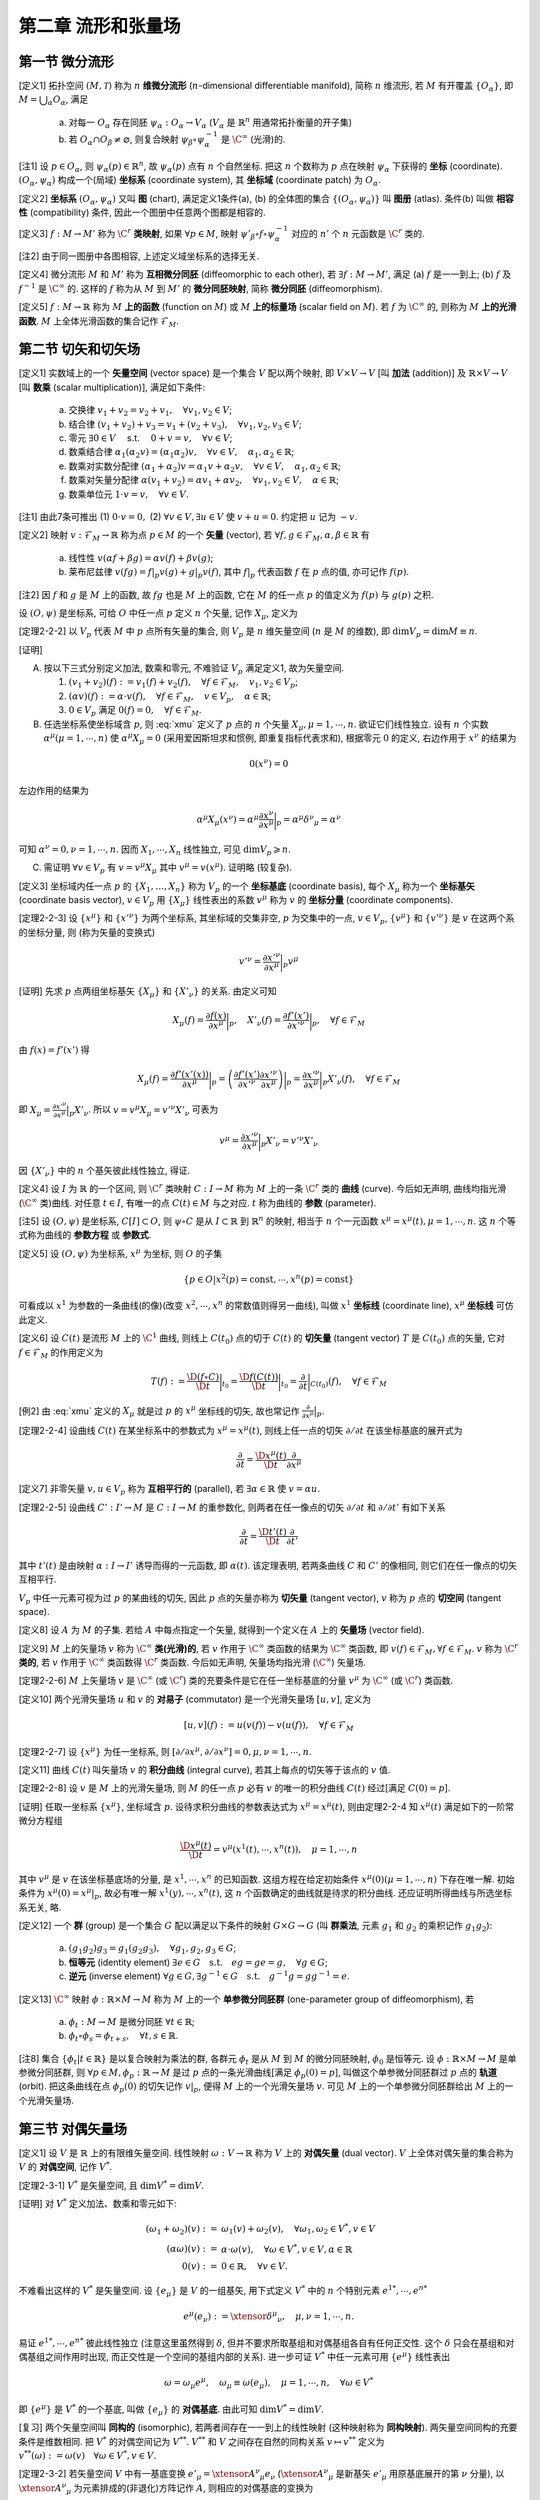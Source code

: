 
.. only:: html

    .. math::
        \renewenvironment{equation*}
        {\begin{equation}\begin{aligned}}
        {\end{aligned}\end{equation}}
        \renewcommand{\gg}{>\!\!>}
        \renewcommand{\ll}{<\!\!<}
        \newcommand{\I}{\mathrm{i}}
        \newcommand{\D}{\mathrm{d}}
        \renewcommand{\C}{\mathrm{C}}
        \newcommand{\dt}{\frac{\D}{\D t}}
        \newcommand{\E}{\mathrm{e}}
        \newcommand{\xtensor}[3]{{#1}#2 {\vphantom{#1}}#3}
        \renewcommand{\bm}{\mathbf}

第二章 流形和张量场
-------------------

第一节 微分流形
^^^^^^^^^^^^^^^

[定义1] 拓扑空间 :math:`(M, \mathscr{T})` 称为 :math:`n` **维微分流形** (:math:`n`-dimensional differentiable manifold), 简称 :math:`n` 维流形, 若 :math:`M` 有开覆盖 :math:`\{O_{\alpha}\}`, 即 :math:`M=\bigcup_{\alpha} O_{\alpha}`, 满足

    (a) 对每一 :math:`O_{\alpha}` 存在同胚 :math:`\psi_{\alpha}:O_{\alpha} \to V_{\alpha}` (:math:`V_{\alpha}` 是 :math:`\mathbb{R}^n` 用通常拓扑衡量的开子集)
    (b) 若 :math:`O_{\alpha} \cap O_{\beta} \neq \varnothing`, 则复合映射 :math:`\psi_{\beta} \circ \psi_{\alpha}^{-1}` 是 :math:`\C^{\infty}` (光滑)的. 

[注1] 设 :math:`p\in O_{\alpha}`, 则 :math:`\psi_{\alpha}(p) \in \mathbb{R}^n`, 故 :math:`\psi_{\alpha}(p)` 点有 :math:`n` 个自然坐标. 把这 :math:`n` 个数称为 :math:`p` 点在映射 :math:`\psi_{\alpha}` 下获得的 **坐标** (coordinate). :math:`(O_{\alpha}, \psi_{\alpha})` 构成一个(局域) **坐标系** (coordinate system), 其 **坐标域** (coordinate patch) 为 :math:`O_{\alpha}`.

[定义2] **坐标系** :math:`(O_{\alpha}, \psi_{\alpha})` 又叫 **图** (chart), 满足定义1条件(a), (b) 的全体图的集合 :math:`\{(O_{\alpha}, \psi_{\alpha})\}` 叫 **图册** (atlas). 条件(b) 叫做 **相容性** (compatibility) 条件, 因此一个图册中任意两个图都是相容的. 

[定义3] :math:`f : M\to M'` 称为 :math:`\C^r` **类映射**, 如果 :math:`\forall p\in M`, 映射 :math:`\psi'_{\beta}\circ f \circ \psi_{\alpha}^{-1}` 对应的 :math:`n'` 个 :math:`n` 元函数是 :math:`\C^r` 类的. 

[注2] 由于同一图册中各图相容, 上述定义域坐标系的选择无关.

[定义4] 微分流形 :math:`M` 和 :math:`M'` 称为 **互相微分同胚** (diffeomorphic to each other), 若 :math:`\exists f : M \to M'`, 满足 (a) :math:`f` 是一一到上; (b) :math:`f` 及 :math:`f^{-1}` 是 :math:`\C^{\infty}` 的. 这样的 :math:`f` 称为从 :math:`M` 到 :math:`M'` 的 **微分同胚映射**, 简称 **微分同胚** (diffeomorphism).

[定义5] :math:`f: M\to \mathbb{R}` 称为 :math:`M` **上的函数** (function on :math:`M`) 或 :math:`M` **上的标量场** (scalar field on :math:`M`). 若 :math:`f` 为 :math:`\C^{\infty}` 的, 则称为 :math:`M` **上的光滑函数**. :math:`M` 上全体光滑函数的集合记作 :math:`\mathscr{F}_M`.

第二节 切矢和切矢场
^^^^^^^^^^^^^^^^^^^

[定义1] 实数域上的一个 **矢量空间** (vector space) 是一个集合 :math:`V` 配以两个映射, 即 :math:`V\times V \to V` [叫 **加法** (addition)] 及 :math:`\mathbb{R} \times V \to V` [叫 **数乘** (scalar multiplication)], 满足如下条件:

    (a) 交换律 :math:`v_1 + v_2 = v_2 + v_1,\quad \forall v_1, v_2 \in V`;
    (b) 结合律 :math:`(v_1 + v_2) + v_3 = v_1 + (v_2 + v_3), \quad \forall v_1, v_2, v_3 \in V`;
    (c) 零元 :math:`\exists \underline{0} \in V\quad` s.t. :math:`\quad \underline{0} + v = v, \quad \forall v\in V`;
    (d) 数乘结合律 :math:`\alpha_1(\alpha_2 v) = (\alpha_1\alpha_2)v,\quad \forall v\in V, \quad \alpha_1, \alpha_2 \in \mathbb{R}`;
    (e) 数乘对实数分配律 :math:`(\alpha_1 + \alpha_2)v = \alpha_1 v + \alpha_2 v, \quad \forall v\in V, \quad \alpha_1, \alpha_2 \in \mathbb{R}`;
    (f) 数乘对矢量分配律 :math:`\alpha(v_1+v_2) = \alpha v_1 + \alpha v_2, \quad \forall v_1, v_2 \in V, \quad \alpha \in \mathbb{R}`;
    (g) 数乘单位元 :math:`1\cdot v=v,\quad \forall v\in V`.

[注1] 由此7条可推出 (1) :math:`0\cdot v = \underline{0},` (2) :math:`\forall v\in V, \exists u\in V` 使 :math:`v+u=\underline{0}`. 约定把 :math:`u` 记为 :math:`-v`.

[定义2] 映射 :math:`v: \mathscr{F}_M \to \mathbb{R}` 称为点 :math:`p \in M` 的一个 **矢量** (vector), 若 :math:`\forall f, g \in \mathscr{F}_M, \alpha, \beta \in \mathbb{R}` 有

    (a) 线性性 :math:`v(\alpha f + \beta g) = \alpha v(f) + \beta v(g)`;
    (b) 莱布尼兹律 :math:`v(fg) = f|_p v(g) + g|_p v(f)`, 其中 :math:`f|_p` 代表函数 :math:`f` 在 :math:`p` 点的值, 亦可记作 :math:`f(p)`.

[注2] 因 :math:`f` 和 :math:`g` 是 :math:`M` 上的函数, 故 :math:`fg` 也是 :math:`M` 上的函数, 它在 :math:`M` 的任一点 :math:`p` 的值定义为 :math:`f(p)` 与 :math:`g(p)` 之积. 

设 :math:`(O, \psi)` 是坐标系, 可给 :math:`O` 中任一点 :math:`p` 定义 :math:`n` 个矢量, 记作 :math:`X_{\mu}`, 定义为

.. math:: X_{\mu}(f) := \frac{\partial f(x)}{\partial x^{\mu}} \bigg\rvert_p,\quad \forall f\in \mathscr{F}_M
    :label: xmu

[定理2-2-2] 以 :math:`V_p` 代表 :math:`M` 中 :math:`p` 点所有矢量的集合, 则 :math:`V_p` 是 :math:`n` 维矢量空间 (:math:`n` 是 :math:`M` 的维数), 即 :math:`\mathrm{dim} V_p = \mathrm{dim} M \equiv n`.

[证明]

(A) 按以下三式分别定义加法, 数乘和零元, 不难验证 :math:`V_p` 满足定义1, 故为矢量空间.

    (1) :math:`(v_1 + v_2)(f) := v_1(f) + v_2(f),\quad \forall f\in \mathscr{F}_M,\quad v_1, v_2\in V_p`;
    (2) :math:`(\alpha v)(f) := \alpha\cdot v(f),\quad \forall f\in \mathscr{F}_M,\quad v\in V_p,\quad \alpha\in \mathbb{R}`;
    (3) :math:`\underline{0} \in V_p` 满足 :math:`\underline{0} (f) = 0,\quad \forall f \in \mathscr{F}_M`.

(B) 任选坐标系使坐标域含 :math:`p`, 则 :eq:`xmu` 定义了 :math:`p` 点的 :math:`n` 个矢量 :math:`X_{\mu}, \mu = 1,\cdots, n`. 欲证它们线性独立. 设有 :math:`n` 个实数 :math:`\alpha^{\mu} (\mu = 1,\cdots, n)` 使 :math:`\alpha^{\mu}X_{\mu} = \underline{0}` (采用爱因斯坦求和惯例, 即重复指标代表求和), 根据零元 :math:`\underline{0}` 的定义, 右边作用于 :math:`x^{\nu}` 的结果为

.. math:: \underline{0}(x^{\nu}) = 0

左边作用的结果为

.. math:: \alpha^{\mu} X_{\mu}(x^{\nu}) = \alpha^{\mu} \frac{\partial x^{\nu}}{\partial x^{\mu}}\bigg\rvert_p = \alpha^{\mu} {\delta^{\nu}}_{\mu} = \alpha^{\nu}

可知 :math:`\alpha^{\nu} = 0, \nu = 1,\cdots, n`. 因而 :math:`X_1,\cdots, X_n` 线性独立, 可见 :math:`\mathrm{dim} V_p \geqslant n`.

(C) 需证明 :math:`\forall v\in V_p` 有 :math:`v=v^{\mu} X_{\mu}` 其中 :math:`v^{\mu} = v(x^{\mu})`. 证明略 (较复杂).

[定义3] 坐标域内任一点 :math:`p` 的 :math:`\{X_1,\dots, X_n\}` 称为 :math:`V_p` 的一个 **坐标基底** (coordinate basis), 每个 :math:`X_{\mu}` 称为一个 **坐标基矢** (coordinate basis vector), :math:`v \in V_p` 用 :math:`\{X_\mu\}` 线性表出的系数 :math:`v^{\mu}` 称为 :math:`v` 的 **坐标分量** (coordinate components).

[定理2-2-3] 设 :math:`\{x^\mu\}` 和 :math:`\{x'^\nu\}` 为两个坐标系, 其坐标域的交集非空, :math:`p` 为交集中的一点, :math:`v\in V_p`, :math:`\{v^\mu\}` 和 :math:`\{v'^\nu\}` 是 :math:`v` 在这两个系的坐标分量, 则 (称为矢量的变换式)

.. math:: v'^\nu = \frac{\partial x'^\nu}{\partial x^\mu} \bigg\rvert_p v^\mu

[证明] 先求 :math:`p` 点两组坐标基矢 :math:`\{X_\mu \}` 和 :math:`\{ X'_\nu \}` 的关系. 由定义可知

.. math:: X_{\mu}(f) =\frac{\partial f(x)}{\partial x^\mu} \bigg\rvert_p,\quad 
    X'_{\nu}(f) =\frac{\partial f'(x')}{\partial x'^\nu} \bigg\rvert_p,\quad \forall f \in \mathscr{F}_M

由 :math:`f(x) = f'(x')` 得

.. math:: X_\mu(f) = \frac{\partial f'(x'(x))}{\partial x^\mu} \bigg\rvert_p = \left( 
    \frac{\partial f'(x')}{\partial x'^\nu} \frac{\partial x'^\nu}{\partial x^\mu}\right)\bigg\rvert_p
    = \frac{\partial x'^\nu}{\partial x^\mu}\bigg\rvert_p X'_{\nu}(f),\quad \forall f \in \mathscr{F}_M

即 :math:`X_\mu =  \frac{\partial x'^\nu}{\partial x^\mu}\big\rvert_p X'_{\nu}`. 所以 :math:`v = v^\mu X_\mu = v'^\nu X'_\nu` 可表为

.. math:: v^\mu = \frac{\partial x'^\nu}{\partial x^\mu}\bigg\rvert_p X'_{\nu} = v'^\nu X'_\nu

因 :math:`\{X'_\nu\}` 中的 :math:`n` 个基矢彼此线性独立, 得证. 

[定义4] 设 :math:`I` 为 :math:`\mathbb{R}` 的一个区间, 则 :math:`\C^r` 类映射 :math:`C:I\to M` 称为 :math:`M` 上的一条 :math:`\C^r` 类的 **曲线** (curve). 今后如无声明, 曲线均指光滑(:math:`\C^\infty` 类)曲线. 对任意 :math:`t\in I`, 有唯一的点 :math:`C(t)\in M` 与之对应. :math:`t` 称为曲线的 **参数** (parameter).

[注5] 设 :math:`(O,\psi)` 是坐标系, :math:`C[I]\subset O`, 则 :math:`\psi\circ C` 是从 :math:`I\subset \mathbb{R}` 到 :math:`\mathbb{R}^n` 的映射, 相当于 :math:`n` 个一元函数 :math:`x^\mu = x^\mu(t), \mu =1,\cdots, n`. 这 :math:`n` 个等式称为曲线的 **参数方程** 或 **参数式**.

[定义5] 设 :math:`(O,\psi)` 为坐标系, :math:`x^\mu` 为坐标, 则 :math:`O` 的子集

.. math:: \{ p\in O | x^2(p) = \mathrm{const}, \cdots, x^n(p) =  \mathrm{const} \}

可看成以 :math:`x^1` 为参数的一条曲线(的像)(改变 :math:`x^2,\cdots, x^n` 的常数值则得另一曲线), 叫做 :math:`x^1` **坐标线** (coordinate line), :math:`x^\mu` **坐标线** 可仿此定义.

[定义6] 设 :math:`C(t)` 是流形 :math:`M` 上的 :math:`\C^1` 曲线, 则线上 :math:`C(t_0)` 点的切于 :math:`C(t)` 的 **切矢量** (tangent vector) :math:`T` 是 :math:`C(t_0)` 点的矢量, 它对 :math:`f\in \mathscr{F}_M` 的作用定义为

.. math:: T(f):= \frac{\D (f\circ C)}{\D t} \bigg\rvert_{t_0} = 
    \frac{\D f(C(t))}{\D t} \bigg\rvert_{t_0}
    = \frac{\partial}{\partial t}\bigg\rvert_{C(t_0)} (f),\quad \forall f\in \mathscr{F}_M

[例2] 由 :eq:`xmu` 定义的 :math:`X_\mu` 就是过 :math:`p` 的 :math:`x^\mu` 坐标线的切矢, 故也常记作 :math:`\frac{\partial}{\partial x^{\mu}} \big\rvert_p`.

[定理2-2-4] 设曲线 :math:`C(t)` 在某坐标系中的参数式为 :math:`x^\mu = x^\mu(t)`, 则线上任一点的切矢 :math:`\partial/\partial t` 在该坐标基底的展开式为

.. math:: \frac{\partial }{\partial t} = \frac{\D x^\mu(t)}{\D t} \frac{\partial }{\partial x^\mu}

[定义7] 非零矢量 :math:`v, u \in V_p` 称为 **互相平行的** (parallel), 若 :math:`\exists \alpha\in \mathbb{R}` 使 :math:`v=\alpha u`.

[定理2-2-5] 设曲线 :math:`C':I'\to M` 是 :math:`C:I\to M` 的重参数化, 则两者在任一像点的切矢 :math:`\partial/\partial t` 和 :math:`\partial / \partial t'` 有如下关系

.. math:: \frac{\partial}{\partial t} = \frac{\D t'(t)}{\D t}\frac{\partial }{\partial t'}

其中 :math:`t'(t)` 是由映射 :math:`\alpha : I\to I'` 诱导而得的一元函数, 即 :math:`\alpha(t)`. 该定理表明, 若两条曲线 :math:`C` 和 :math:`C'` 的像相同, 则它们在任一像点的切矢互相平行.

:math:`V_p` 中任一元素可视为过 :math:`p` 的某曲线的切矢, 因此 :math:`p` 点的矢量亦称为 **切矢量** (tangent vector), :math:`v` 称为 :math:`p` 点的 **切空间** (tangent space).

[定义8] 设 :math:`A` 为 :math:`M` 的子集. 若给 :math:`A` 中每点指定一个矢量, 就得到一个定义在 :math:`A` 上的 **矢量场** (vector field).

[定义9] :math:`M` 上的矢量场 :math:`v` 称为 :math:`\C^\infty` **类(光滑)的**, 若 :math:`v` 作用于 :math:`\C^\infty` 类函数的结果为 :math:`\C^\infty` 类函数, 即 :math:`v(f) \in \mathscr{F}_M, \forall f \in \mathscr{F}_M`. :math:`v` 称为 :math:`\C^r` **类的**, 若 :math:`v` 作用于 :math:`\C^\infty` 类函数得 :math:`\C^r` 类函数. 今后如无声明, 矢量场均指光滑 (:math:`\C^\infty`) 矢量场.

[定理2-2-6] :math:`M` 上矢量场 :math:`v` 是 :math:`\C^\infty` (或 :math:`\C^r`) 类的充要条件是它在任一坐标基底的分量 :math:`v^\mu` 为 :math:`\C^\infty` (或 :math:`\C^r`) 类函数.

[定义10] 两个光滑矢量场 :math:`u` 和 :math:`v` 的 **对易子** (commutator) 是一个光滑矢量场 :math:`[u,v]`, 定义为

.. math:: [u,v](f) := u(v(f)) - v(u(f)),\quad \forall f \in \mathscr{F}_M

[定理2-2-7] 设 :math:`\{x^\mu\}` 为任一坐标系, 则 :math:`[\partial/\partial x^\mu,\partial/\partial x^\nu]=0, \mu,\nu = 1,\cdots,n`. 

[定义11] 曲线 :math:`C(t)` 叫矢量场 :math:`v` 的 **积分曲线** (integral curve), 若其上每点的切矢等于该点的 :math:`v` 值.

[定理2-2-8] 设 :math:`v` 是 :math:`M` 上的光滑矢量场, 则 :math:`M` 的任一点 :math:`p` 必有 :math:`v` 的唯一的积分曲线 :math:`C(t)` 经过[满足 :math:`C(0)=p`].

[证明] 任取一坐标系 :math:`\{x^\mu\}`, 坐标域含 :math:`p`. 设待求积分曲线的参数表达式为 :math:`x^\mu = x^\mu(t)`, 则由定理2-2-4 知 :math:`x^\mu(t)` 满足如下的一阶常微分方程组

.. math:: \frac{\D x^\mu(t)}{\D t} = v^\mu\left(x^1(t), \cdots, x^n(t)\right),\quad \mu = 1, \cdots, n

其中 :math:`v^\mu` 是 :math:`v` 在该坐标基底场的分量, 是 :math:`x^1, \cdots, x^n` 的已知函数. 这组方程在给定初始条件 :math:`x^\mu(0)(\mu = 1,\cdots, n)` 下存在唯一解. 初始条件为 :math:`x^\mu(0) = x^\mu |_p`, 故必有唯一解 :math:`x^1(y), \cdots, x^n(t)`, 这 :math:`n` 个函数确定的曲线就是待求的积分曲线. 还应证明所得曲线与所选坐标系无关, 略.

[定义12] 一个 **群** (group) 是一个集合 :math:`G` 配以满足以下条件的映射 :math:`G\times G \to G` (叫 **群乘法**, 元素 :math:`g_1` 和 :math:`g_2` 的乘积记作 :math:`g_1g_2`):

    (a) :math:`(g_1g_2)g_3 = g_1(g_2g_3),\quad \forall g_1, g_2, g_3 \in G`;
    (b) **恒等元** (identity element) :math:`\exists e\in G \quad\text{s.t.}\quad eg=ge=g,\quad \forall g \in G`;
    (c) **逆元** (inverse element) :math:`\forall g \in G, \exists g^{-1} \in G \quad\text{s.t.}\quad g^{-1}g=gg^{-1}=e`.

[定义13] :math:`\C^\infty` 映射 :math:`\phi:\mathbb{R}\times M \to M` 称为 :math:`M` 上的一个 **单参微分同胚群** (one-parameter group of diffeomorphism), 若

    (a) :math:`\phi_t : M\to M` 是微分同胚 :math:`\forall t \in \mathbb{R}`;
    (b) :math:`\phi_t \circ \phi_s = \phi_{t+s},\quad \forall t,s\in \mathbb{R}`.

[注8] 集合 :math:`\{ \phi_t | t\in \mathbb{R} \}` 是以复合映射为乘法的群, 各群元 :math:`\phi_t` 是从 :math:`M` 到 :math:`M` 的微分同胚映射, :math:`\phi_0` 是恒等元. 设 :math:`\phi: \mathbb{R} \times M \to M` 是单参微分同胚群, 则 :math:`\forall p\in M, \phi_p:\mathbb{R} \to M` 是过 :math:`p` 点的一条光滑曲线[满足 :math:`\phi_p(0) = p`], 叫做这个单参微分同胚群过 :math:`p` 点的 **轨道** (orbit). 把这条曲线在点 :math:`\phi_p(0)` 的切矢记作 :math:`v|_p`, 便得 :math:`M` 上的一个光滑矢量场 :math:`v`. 可见 :math:`M` 上的一个单参微分同胚群给出 :math:`M` 上的一个光滑矢量场.

第三节 对偶矢量场
^^^^^^^^^^^^^^^^^

[定义1] 设 :math:`V` 是 :math:`\mathbb{R}` 上的有限维矢量空间. 线性映射 :math:`\omega:V \to \mathbb{R}` 称为 :math:`V` 上的 **对偶矢量** (dual vector). :math:`V` 上全体对偶矢量的集合称为 :math:`V` 的 **对偶空间**, 记作 :math:`V^*`.

[定理2-3-1] :math:`V^*` 是矢量空间, 且 :math:`\mathrm{dim} V^* = \mathrm{dim} V`. 

[证明] 对 :math:`V^*` 定义加法、数乘和零元如下:

.. math::
    (\omega_1 + \omega_2)(v) :=&\ \omega_1(v) + \omega_2(v),\quad \forall \omega_1, \omega_2 \in V^*,v\in V \\
    (\alpha\omega) (v) :=&\ \alpha \cdot \omega(v), \quad \forall \omega\in V^*,v\in V,\alpha \in \mathbb{R} \\
    \underline{0}(v) :=&\ 0 \in \mathbb{R},\quad \forall v \in V.

不难看出这样的 :math:`V^*` 是矢量空间. 设 :math:`\{ e_\mu \}` 是 :math:`V` 的一组基矢, 用下式定义 :math:`V^*` 中的 :math:`n` 个特别元素 :math:`e^{1*}, \cdots, e^{n*}`

.. math:: e^{\mu*}(e_\nu) := \xtensor{\delta}{^\mu}{_\nu},\quad \mu,\nu = 1,\cdots, n.

易证 :math:`e^{1*}, \cdots, e^{n*}` 彼此线性独立 (注意这里虽然得到 :math:`\delta`, 但并不要求所取基组和对偶基组各自有任何正交性. 这个 :math:`\delta` 只会在基组和对偶基组之间作用时出现, 而正交性是一个空间的基组内部的关系). 进一步可证 :math:`V^*` 中任一元素可用 :math:`\{ e^{\mu*} \}` 线性表出

.. math:: \omega=\omega_\mu e^{\mu*},\quad \omega_\mu \equiv \omega(e_\mu),\quad \mu=1,\cdots, n,\quad \forall \omega\in V^*

即 :math:`\{ e^{\mu*} \}` 是 :math:`V^*` 的一个基底, 叫做 :math:`\{ e_\mu \}` 的 **对偶基底**. 由此可知 :math:`\mathrm{dim} V^* = \mathrm{dim} V`.

[复习] 两个矢量空间叫 **同构的** (isomorphic), 若两者间存在一一到上的线性映射 (这种映射称为 **同构映射**). 两矢量空间同构的充要条件是维数相同. 把 :math:`V^*` 的对偶空间记为 :math:`V^{**}`. :math:`V^{**}` 和 :math:`V` 之间存在自然的同构关系 :math:`v\mapsto v^{**}` 定义为 :math:`v^{**}(\omega) := \omega(v) \quad \forall \omega \in V^*, v \in V`.

[定理2-3-2] 若矢量空间 :math:`V` 中有一基底变换 :math:`e'_\mu = \xtensor{A}{^\nu}{_\mu} e_\nu` (:math:`\xtensor{A}{^\nu}{_\mu}` 是新基矢 :math:`e'_\mu` 用原基底展开的第 :math:`\nu` 分量), 以 :math:`\xtensor{A}{^\nu}{_\mu}` 为元素排成的(非退化)方阵记作 :math:`A`, 则相应的对偶基底的变换为

.. math:: e'^{\mu*} = \xtensor{\big( \tilde{A}^{-1} \big)}{_\nu}{^\mu} e^{\nu *} = \xtensor{\left( A^{-1} \right)}{^\mu}{_\nu} e^{\nu *},

其中 :math:`\tilde{A}` 是 :math:`A` 的转置矩阵, :math:`\tilde{A}^{-1}` 是 :math:`\tilde{A}` 之逆.

[证明] 只需证明等式两边作用于 :math:`e'_{\alpha}` 所得结果相同, 证明如下

.. math:: \xtensor{\left( A^{-1} \right)}{^\mu}{_\nu} e^{\nu *}(e'_{\alpha}) =&\ 
    \xtensor{\left( A^{-1} \right)}{^\mu}{_\nu} e^{\nu *}(\xtensor{A}{^\beta}{_\alpha} e_{\beta}) =
    \xtensor{A}{^\beta}{_\alpha} \xtensor{\left( A^{-1} \right)}{^\mu}{_\nu} e^{\nu *}( e_{\beta}) \\
    =&\ \xtensor{A}{^\beta}{_\alpha} \xtensor{\left( A^{-1} \right)}{^\mu}{_\nu} \xtensor{\delta}{^\nu}{_\beta}
    =  \xtensor{\left( A^{-1} \right)}{^\mu}{_\nu} \xtensor{A}{^\nu}{_\alpha} = \xtensor{\delta}{^\mu}{_\alpha} = e'^{\mu*}(e'_{\alpha})

若在 :math:`M` (或 :math:`A \subset M` ) 上每点指定一个对偶矢量, 就得到 :math:`M` (或 :math:`A`) 上的一个 **对偶矢量场**. :math:`M` 上的对偶矢量场 :math:`\omega` 叫做 **光滑的**, 若对所有光滑矢量场 :math:`v`, :math:`\omega(v) \in \mathscr{F}_M`. 设 :math:`f\in \mathscr{F}_M` (:math:`\mathscr{F}_M` 是 :math:`M` 上全体光滑函数的集合), :math:`f` 可自然诱导出 :math:`M` 上的一个对偶矢量场, 记作 :math:`\D f`, 其在 :math:`p` 点的值定义为

.. math:: \D f|_p (v) := v(f) \quad \forall v \in V_p
    :label: dfdef

设 :math:`(O,\psi)` 是一坐标系, :math:`\D x^\mu` 是定义在 :math:`O` 上的对偶矢量场. 设 :math:`p \in O`, :math:`\partial/\partial x^\nu` 是 :math:`V_p` 的第 :math:`\nu` 个坐标基矢, 则由 :eq:`dfdef` 知在 :math:`p` 点有

.. math:: \D x^\mu \left( \frac{\partial}{\partial x^\nu} \right) = \frac{\partial}{\partial x^\nu} (x^\mu) = 
    \xtensor{\delta}{^\mu}{_\nu}

可见 :math:`\{ \D x^\mu \}` 是与坐标基底 :math:`\{ \partial/\partial x^\nu \}` 对应的 **对偶坐标基底**. :math:`O` 上任一对偶矢量场可借 :math:`\{ \D x^\mu \}` 展开

.. math:: \omega = \omega_\mu \D x^\mu, \quad \omega_\mu = \omega (\partial/\partial x^\mu )

[定理2-3-3] 设 :math:`(O,\psi)` 是一坐标系, :math:`f` 是 :math:`O` 上的光滑函数, :math:`f(x)` 是 :math:`f \circ \psi^{-1}` 对应的 :math:`n` 元函数 :math:`f(x^1, \cdots, x^n)` 的简写, 则 :math:`\D f` 可用对偶坐标基底 :math:`\{ \D x^\mu \}` 展开如下

.. math:: \D f = \frac{\partial f(x) }{\partial x^\mu} \D x^\mu,\quad \forall f\in \mathscr{F}_O

[定理2-3-4] 设坐标系 :math:`\{ x^\mu \}` 和 :math:`\{ x'^\nu \}` 的坐标域有交, 则交域中任一点 :math:`p` 的对偶矢量 :math:`\omega` 在两坐标系中的分量 :math:`\omega_\mu` 和 :math:`\omega'_\nu` 的变换关系为

.. math:: \omega'_\nu = \frac{\partial x^\mu}{\partial x'^\nu} \bigg\rvert_p \omega_\mu

第四节 张量场
^^^^^^^^^^^^^

[定义1] 矢量空间 :math:`V` 上的一个 :math:`(k, l)` **型张量** [tensor of type :math:`(k, l)`] 是一个多重线性映射

.. math:: T : \underbrace{V^*\times \cdots \times V^*}_{k\text{个}} \times \underbrace{V\times \cdots \times V}_{l\text{个}} \to \mathbb{R}

今后用 :math:`\mathscr{T}_V(k, l)` 表示 :math:`V` 上全体 :math:`(k, l)` 型张量的集合, 于是 :math:`V=\mathscr{T}_V(1, 0)`, :math:`V^* = \mathscr{T}_V(0, 1)`.

[定义2] :math:`V` 上的 :math:`(k, l)` 和 :math:`(k', l')` 型张量 :math:`T` 和 :math:`T'` 的 **张量积** (tensor product) :math:`T\otimes T'` 是一个 :math:`(k + k', l+ l')` 型张量, 定义如下

.. math:: T\otimes T(\omega^1, \cdots \omega^k, \omega^{k+1}, \cdots \omega^{k + k'};
    v_1, \dots, v_l, v_{l+1}, \dots, v_{l + l'} ) \\
    := T(\omega^1, \cdots \omega^k; v_1, \dots, v_l) T'(\omega^{k+1}, \cdots \omega^{k + k'};
        v_{l+1}, \dots, v_{l + l'} )

其中 :math:`v` 的指标在下, 因为上标记号 :math:`v^\mu` 表示分量, 而这里不表示分量, 所以用下标表示矢量序号, :math:`\omega` 类似. 

[定理2-4-1] :math:`\mathscr{T}_V(k, l)` 是矢量空间, :math:`\mathrm{dim}\mathscr{T}_V(k,l) = n^{k+l}`. 以 :math:`(2,1)` 型张量为例, 任意 :math:`T \in \mathscr{T}_V(2,1)` 可表为

.. math:: T = \xtensor{T}{^{\mu\nu}}{_\sigma} e_{\mu} \otimes e_\nu \otimes e^{\sigma*},\quad
    \xtensor{T}{^{\mu\nu}}{_\sigma} = T(e^{\mu*}, e^{\nu*}; e_\sigma)

其中 :math:`\xtensor{T}{^{\mu\nu}}{_\sigma}` 是张量 :math:`T` 在基底 :math:`\{ e_\mu \otimes e_\nu \otimes e^{\sigma*} \}` 的分量, 简称为 :math:`T` 在基底 :math:`\{ e^\mu \}` 的分量. 

:math:`(1, 1)` 型张量 :math:`T` 的 **缩并** (contraction) 或 **收缩** 记为

.. math:: \C T := \xtensor{T}{^\mu}{_\mu} = T(e^{\mu*}; e_\mu)

再讨论 :math:`(2, 1)` 型张量 :math:`T = T(\cdot, \cdot; \cdot)` 的缩并. 有两种可能的缩并: (1) 第一上槽与下槽的缩并 :math:`\C_1^1 T:= T(e^{\mu*}, \cdot; e_\mu)`; (2) 第二上槽与下槽的缩并 :math:`\C_1^2 T:= T(\cdot, e^{\mu*}; e_\mu)`.

[定义3] :math:`T\in \mathscr{T}_V(k, l)` 的第 :math:`i` 上标 (:math:`i \leqslant k`) 与第 :math:`j` 下标 (:math:`j \leqslant l`) 的 **缩并** 定义为

.. math::
    \C_j^i T := T(\cdot, \cdots, \underset{\displaystyle \underset{\text{第}i\text{上槽}}{\uparrow}}{e^{\mu*}}, \cdot, \cdots; \cdot, \cdots, \underset{\displaystyle \underset{\text{第}j\text{下槽}}{\uparrow}}{e_\mu},\cdot, \cdots) \in \mathscr{T}_V(k - 1, l - 1)

:math:`T` 对 :math:`\omega` (或 :math:`v`) 作用就是先求 :math:`T` 与 :math:`\omega` (或 :math:`v`) 的张量积再缩并.

若选坐标系 :math:`\{ x^\mu \}` 使坐标域含 :math:`p` (:math:`p` 为流形 :math:`M` 中任一点), 则可用坐标基矢 :math:`\partial/ \partial x^\mu` 和对偶坐标基矢 :math:`\D x^\mu` 展开张量 :math:`T \in \mathscr{T}_{V_p} (k, l)`

.. math:: T = \xtensor{T}{^{\mu\nu}}{_\sigma} \frac{\partial}{\partial x^\mu} \otimes 
    \frac{\partial}{\partial x^\nu} \otimes \D x^\sigma,\quad
    \xtensor{T}{^{\mu\nu}}{_\sigma} = T(\D x^\mu, \D x^\nu; \partial/\partial x^\sigma).

若在流形 :math:`M` (或 :math:`A \subset M`) 上每点指定一个 :math:`(k, l)` 形张量, 就得到 :math:`M` (或 :math:`A`) 上的一个 :math:`(k, l)` 型 **张量场**. :math:`M` 上张量场 :math:`T` 称为 **光滑的**, 若对所有光滑对偶矢量场 :math:`\omega^1,\cdots, \omega^k` 及光滑矢量场 :math:`v_1, \dots, v_l` 有 :math:`T(\omega^1,\cdots, \omega^k;v_1, \dots, v_l)\in \mathscr{F}_M`. 今后如无声明, "张量场" 均指光滑 (:math:`\C^\infty`) 张量场. 

[定理2-4-2] :math:`(k, l)` 型张量在两个坐标系中的分量的变换关系为 (简称 **张量变换律**)

.. math:: \xtensor{{T'}}{^{\mu_1\cdots\mu_k}}{_{\nu_1\cdots\nu_l}} = 
    \frac{\partial x'^{\mu_1}}{\partial x^{\rho_1}}\cdots \frac{\partial x^{\sigma_l}}{\partial x'^{\nu_l}}
    \xtensor{T}{^{\rho_1\cdots\rho_k}}{_{\sigma_1\cdots\sigma_l}}

第五节 度规张量场
^^^^^^^^^^^^^^^^^

[定义1] 矢量空间 :math:`V` 上的一个 **度规** (metric) :math:`g` 是 :math:`V` 上的一个对称、非退化的 :math:`(0, 2)` 型张量. 对称是指 :math:`g(v, u)=g(u, v)\quad \forall v,u\in V`, 非退化是指 :math:`g(v,u) = 0 \quad \forall u\in V \Rightarrow v=0\in V`.

[定义2] :math:`v\in V` 的 **长度** (length) 或 **大小** (magnitude) 定义为 :math:`|v|:= \sqrt{|g(v,v)|}`. 矢量 :math:`v, u \in V` 叫 **互相正交的** (orthogonal), 若 :math:`g(v,u)=0`. :math:`V` 的基底 :math:`\{ e_\mu \}` 叫 **正交归一的** (orthonormal), 若任二基矢正交且每一基矢 :math:`e_\mu` 满足 :math:`g(e_\mu, e_\mu) = \pm 1` (不对 :math:`\mu` 求和).

[注2] 定义2 表明度规 :math:`g` 在正交归一基底的分量满足

.. math:: g_{\mu\nu} = \begin{cases} 0, & \quad \mu\neq \nu \\ \pm 1, & \quad \mu = \nu \end{cases}

因此, 度规在正交归一基底的分量排成的矩阵是对角矩阵, 且对角元为 :math:`+1` 或 :math:`-1`.

[定理2-5-1] 任何带度规的矢量空间都有正交归一基底. 度规写成对角矩阵时对角元中 :math:`+1` 和 :math:`-1` 的个数与所选正交归一基底无关.

[定义3] 用正交归一基底写成对角矩阵后, 对角元全为 :math:`+1` 的度规叫 **正定的** (positive definite) 或 **黎曼的** (Riemannian), 对角元全为 :math:`-1` 的度规叫 **负定的** (negative definite), 其他度规叫 **不定的** (indefinite), 只有一个对角元为 :math:`-1` 的不定度规叫 **洛伦兹的** (Lorentzian). 对角元之和叫度规的 **号差** (signature). 相对论中用得最多的是洛伦兹度规和正定度规.

[定义4] 带洛伦兹度规 :math:`g` 的矢量空间 :math:`V` 的元素可分为三类: (1) 满足 :math:`g(v,v)>0` 的 :math:`v` 称为 **类空矢量** (spacelike vector); (2) 满足 :math:`g(v,v) < 0` 的 :math:`v` 称为 **类时矢量** (timelike vector); (3) 满足 :math:`g(v,v) = 0` 的 :math:`v` 称为 **类光矢量** (lightlike vector 或 null vector).

在 :math:`V` 选定度规后就有了一个自然的、与众不同的从 :math:`V` 到 :math:`V^*` 的同构映射, 我们很自然地用这一映射把 :math:`V` 与 :math:`V^*` 认同.

[定义5] :math:`M` 上的对称的、处处非退化的 (0,2) 型张量场称为 **度规张量场**.

[定义6] 若 :math:`\C^1` 曲线 :math:`C(t)` 各点的切矢都类空, 则 :math:`C(t)` 叫 **类空曲线**. 类似地可定义 **类时曲线** 和 **类光曲线**. 设流形 :math:`M` 上有洛伦兹度规场 :math:`g`, 则 :math:`M` 上的类空、类光及类时曲线 :math:`C(t)` 的线长定义为

.. math:: l:= \int \sqrt{|g(T,T)|} \D t, \quad T=\frac{\partial}{\partial t}

线长也可借助于坐标系计算. 元线长

.. math:: \D l = \sqrt{|g_{\mu\nu}\D x^\mu\D x^\nu|} \equiv \sqrt{|\D s^2|}, \quad
    \D s^2 \equiv g_{\mu\nu}\D x^\mu\D x^\nu

记号 :math:`\D s^2` 在微分几何中经常出现, 通常称为 **线元** (line element). 给定线元 (表达式) 相当于给定度规场.

[定义7] 设流形 :math:`M` 上给定度规场 :math:`g`, 则 :math:`(M, g)` 叫 **广义黎曼空间**. 若 :math:`g` 为正定, 叫 **黎曼空间** (Riemannian space). 若 :math:`g` 为洛伦兹, 叫 **伪黎曼空间** (pseudo-Riemannian space), 物理上叫 **时空** (spacetime).

[定义8] 设 :math:`\{ x^\mu \}` 是 :math:`\mathbb{R}^n` 的自然坐标, 在 :math:`\mathbb{R}^n` 上定义度规张量场 :math:`\delta` 为

.. math:: \delta := \delta_{\mu\nu}\D x^\mu \otimes \D x^\nu

则 :math:`(\mathbb{R}^n, \delta)` 称为 :math:`n` **维欧氏空间** (:math:`n`-dimensional Euclidean space), :math:`\delta` 称为 **欧氏度规**. 欧氏度规在自然坐标系的线元表达式应为 :math:`\D s^2 = \delta_{\mu\nu}\D x^\mu \D x^\nu`. 可知自然坐标基底用欧氏度规衡量是正交归一的, 即

.. math:: \delta(\partial/\partial x^\alpha,\partial/\partial x^\beta) = \delta_{\alpha\beta}
    :label: cartesian

但满足 :eq:`cartesian` 的坐标系未必是自然坐标系.

[定义9] :math:`n` 维欧氏空间中满足 :eq:`cartesian` 的坐标系叫 **笛卡儿** (Cartesian) **坐标系** 或 **直角坐标系**. 

极坐标系 :math:`\{ r, \varphi \}` 是2维欧氏空间中非笛卡儿系的一例. 物理书中使用极坐标系时, 相应的基底常用 :math:`\{ \hat{e}_r, \hat{e}_\varphi \}`, 它们是正交归一的, 但却不是极坐标系的坐标基底 :math:`\{ \partial /\partial r, \partial / \partial \varphi \}`, 关键在于 :math:`\partial / \partial \varphi` 不归一, 因 :math:`\delta(\partial / \partial \varphi,\partial / \partial \varphi)=r^2\neq 1`. 实际上, :math:`\hat{e}_\varphi:= r^{-1}\partial / \partial \varphi`.

[定义10] 设 :math:`\{ x^\mu \}` 是 :math:`\mathbb{R}^n` 的自然坐标, 在 :math:`\mathbb{R}^n` 上定义度规张量场 :math:`\eta` 为

.. math:: \eta := \eta_{\mu\nu}\D x^\mu \otimes \D x^\nu,\quad \eta_{\mu\nu} \equiv \begin{cases}
    0,&\quad \mu \neq \nu, \\ -1,&\quad \mu=\nu = 0, \\ +1,&\quad \mu=\nu=1,\cdots, n-1.\end{cases}

则 :math:`(\mathbb{R}^4, \eta)` 称为 :math:`n` **维闵氏** (Minkowski) **空间** (物理上称为 :math:`n` **维闵氏时空**), :math:`\eta` 称为 **闵氏度规**. 闵氏度规在自然坐标系的线元表达式为 :math:`\D s^2 = \eta_{\mu\nu}\D x^\mu \D x^\nu`. 不难证明

.. math:: \eta(\partial/\partial x^\alpha, \partial/\partial x^\beta) = \eta_{\alpha\beta}
    :label: lorenzian

可见自然坐标基底 :math:`\{\partial/\partial x^\mu \}` 用闵氏度规衡量也是正交归一的. 但满足 :eq:`lorenzian` 的却不一定是自然坐标系.

[定义11] :math:`n` 维闵氏空间中满足 :eq:`lorenzian` 的坐标系叫 **洛伦兹** (Lorenzian) **坐标系** 或 **伪笛卡儿** (pseudo-Cartesian) **坐标系**.

第六节 抽象指标记号
^^^^^^^^^^^^^^^^^^^

Penrose 首创 **抽象指标记号** (the abstract index notation), 要点如下

1. :math:`(k, l)` 型张量用带有 :math:`k` 个上标和 :math:`l` 个下标的字母表示, 上下指标为小写拉丁字母, 只表示张量类型, 故称 **抽象指标**.
2. 重复上下抽象指标表示对这两个指标求缩并.
3. 张量积记号省略. 代表张量的字母带着自己的抽象指标可以交换, 张量积顺序的不可交换性体现为 :math:`\omega_a \mu_b \neq \omega_b \mu_a`.
4. 涉及张量的分量时, 相应指标用小写希腊字母 :math:`\mu,\nu,\alpha,\beta` 等, 这种指标称为 **具体指标**. 张量在基矢上的展开式 :math:`T = \xtensor{T}{^{\mu\nu}}{_\sigma} e_\mu \otimes e_\nu \otimes e^{\sigma*}` 现在写成
    
    .. math::  \xtensor{T}{^{ab}}{_c} = \xtensor{T}{^{\mu\nu}}{_\sigma} (e_\mu)^a (e_\nu)^b (e^\sigma)_c,
        \quad \xtensor{T}{^{\mu\nu}}{_\sigma} = \xtensor{T}{^{ab}}{_c} (e^\mu)_a (e^\nu)_b (e_\sigma)^c

5. :math:`\xtensor{T}{^a}{_b}` 作用于矢量 :math:`v^b \in V` 仍为矢量, 记作 :math:`u^a \equiv \xtensor{T}{^a}{_b}v^b \in V`; :math:`\xtensor{T}{^a}{_b}` 作用于对偶矢量 :math:`\omega_a \in V^*` 仍为对偶矢量, 记作 :math:`\mu_b \equiv \xtensor{T}{^a}{_b}\omega_a \in V^*`. 以 :math:`\xtensor{\delta}{^a}{_b}` 代表从 :math:`V` 到 :math:`V` 的恒等映射, 即 :math:`\xtensor{\delta}{^a}{_b}v^b := v^a \forall v^b \in V`, 易见它也是从 :math:`V^*` 到 :math:`V^*` 的恒等映射, 即 :math:`\xtensor{\delta}{^a}{_b}\omega_a = \omega_b \forall \omega_a \in V^*`. :math:`\xtensor{\delta}{^a}{_b}` 与任一张量缩并的结果是把该张量的上标 :math:`b` 换为 :math:`a` (或把下标 :math:`a` 换为 :math:`b`), 例如 :math:`\xtensor{\delta}{^a}{_b}T_{ac} = T_{bc}, \xtensor{\delta}{^a}{_b}\xtensor{T}{^{cb}}{_e} = \xtensor{T}{^{ca}}{_e}`. 设 :math:`\{ (e_\mu)^a \}` 是 :math:`V` 的基底, :math:`\{ (e^\mu)_a \}` 是其对偶基底, 则

    .. math:: (e^\mu)_a(e_\mu)^b = \xtensor{\delta}{^b}{_a}, \quad \xtensor{\delta}{^\mu}{_\nu} \equiv \xtensor{\delta}{^a}{_b} (e^\mu)_a (e_\nu)^b

    注意, 即使是在洛伦兹号差的情况下也有 :math:`\xtensor{\delta}{^0}{_0} = +1`, 因为这个式子表示的是坐标基底和对偶坐标基底的关系, 按照对偶坐标基底的定义而得到 :math:`\delta`, 不需要指定度规. 这与基底的正交归一性无关.

6. 度规记为 :math:`g_{ab}`. 常写 :math:`v_a = g_{ab}v^b`. 由于 :math:`g:V\to V^*` 是同构映射, 其逆映射 :math:`g^{-1}` 自然存在, 为 (2,0) 型张量, 本应记作 :math:`(g^{-1})^{ab}`, 但通常都简记为 :math:`g^{ab}`. 于是 :math:`\omega^a = g^{ab}\omega_b`. 可用 :math:`g_{ab}` 及 :math:`g^{ab}` 对上、下指标分别作 "下降" 和 "上升" 处理. 由于 :math:`\omega^a = g^{ab} \omega_b = g^{ab} (g_{bc}\omega^c),\quad \forall \omega^a \in V`, 故 :math:`g^{ab}g_{bc} = \xtensor{\delta}{^a}{_c}`.

    设 :math:`\{ (e_\mu)^a \}` 是 :math:`V` 的基底, :math:`\{ (e^\mu)_a \}` 是其对偶基底, 以 :math:`g_{\mu\nu}` 和 :math:`g^{\mu\nu}` 分别代表 :math:`g_{ab}` 和 :math:`g^{ab}` 在这一基底的分量, 易证 :math:`g^{\mu\nu}g_{\nu\sigma} = \xtensor{\delta}{^\mu}{_\sigma}`. 不难看出, 用度规及其逆的分量 :math:`g_{\mu\nu}` 及 :math:`g^{\mu\nu}` 可对张量分量的上、下具体指标分别作 "下降" 和 "上升" 处理.

4维闵氏度规在抽象指标记号中应表为

.. math:: \eta_{ab}:=\eta_{\mu\nu}(\D x^\mu)_a (\D x^\nu)_b

在洛伦兹坐标系 :math:`\{t,x,y,z\}` 和球坐标系 :math:`\{t,r,\theta,\varphi\}` 的线元表达式为

.. math:: \D s^2 = -\D t^2 + \D x^2 + \D y^2 + \D z^2 = -\D t^2 + \D r^2 + r^2\big(\D \theta^2 +\sin^2\theta\D \varphi^2\big)

坐标基矢和对偶坐标基矢的关系为

.. math:: g_{ab}(\partial/\partial x^\mu)^b = g_{\mu\nu}(\D x^\nu)_a, \quad g^{ab} (\D x^\mu)_b = g^{\mu\nu} (\partial/\partial x^\nu)^a

当 :math:`g_{ab} = \delta_{ab}` (欧氏度规) 且 :math:`\{ x^\mu \}` 为笛卡儿系时有

.. math:: \delta_{ab} (\partial/\partial x^\mu)^b = (\D x^\mu)_a, \quad \delta^{ab} (\D x^\mu)_b = (\partial/\partial x^\mu)^a

当 :math:`g_{ab} = \eta_{ab}` (以4维闵氏度规为例) 且 :math:`\{ x^\mu \}` 为洛伦兹系时则有

.. math::  \eta_{ab} (\partial/\partial x^0)^b = -(\D x^0)_a,&\quad \eta_{ab} (\partial/\partial x^i)^b = (\D x^i)_a \\
    \quad \eta^{ab} (\D x^0)_b = -(\partial/\partial x^0)^a,&\quad \eta^{ab} (\D x^i)_b = (\partial/\partial x^i)^a

张量的上指标和下指标在文献中又常分别称为 **逆变指标** (contravariant index) 和 **协变指标** (covariant index). 相应地, 矢量 :math:`v^a` 和对偶矢量 :math:`\omega_a` 也分别称为 **逆变矢量** 和 **协变矢量**.

[定义1] :math:`T\in \mathscr{T}_V(0, 2)` 称为 **对称的** (symmetric), 若 :math:`T(u, v) = T(v, u),\quad \forall u,v\in V`. 在抽象指标记号中 :math:`T` 为对称的充要条件是 :math:`T_{ab} = T_{ba}`. 同理, :math:`\xtensor{T}{^a}{_b}=\xtensor{T}{_b}{^a}` 表示降指标后为对称张量的 (1,1) 型张量.

[定义2] (0,2)型张量 :math:`T_{ab}` 的 **对称部分** (记作 :math:`T_{(ab)}`) 和 **反称部分** (记作 :math:`T_{[ab]}`) 分别定义为

.. math:: T_{(ab)} := \frac{1}{2} (T_{ab} + T_{ba}),\quad T_{[ab]} := \frac{1}{2} (T_{ab} - T_{ba})

一般地, :math:`(0, l)` 型张量 :math:`T_{a_1\cdots a_l}` 的对称和反称部分定义为

.. math:: T_{(a_1\cdots a_l)} := \frac{1}{l!}\sum_\pi T_{a_{\pi(1)}\cdots a_{\pi(l)}}\quad
    T_{[a_1\cdots a_l]} := \frac{1}{l!}\sum_\pi \delta_\pi T_{a_{\pi(1)}\cdots a_{\pi(l)}}

其中 :math:`\pi` 代表 :math:`(1,\cdots, l)` 的一种排列, :math:`\pi(1)` 是指 :math:`\pi` 所代表的那种排列中的第1个数字, :math:`\sum_\pi` 代表对各种排列取和, :math:`\delta_\pi \equiv \pm 1` (偶排列取 :math:`+`, 奇排列取 :math:`-`).

[定义3] :math:`T \in \mathscr{T}_V(0, l)` 称为 **全对称的**, 若 :math:`T_{a_1\cdots a_l} = T_{(a_1\cdots a_l)}`; :math:`T` 称为 **全反称的**, 若 :math:`T_{a_1\cdots a_l} = T_{[a_1\cdots a_l]}`.

[定理2-6-1]

(a) 设 :math:`T_{a_1\cdots a_l} = T_{(a_1\cdots a_l)}`, 则 :math:`T_{a_1\cdots a_l} = T_{a_{\pi(1)}\cdots a_{\pi(l)}}` 例如
    
    .. math:: T_{abc} = T_{(abc)} \Rightarrow T_{abc} = T_{acb} = T_{cab} = T_{cba} = T_{bca} = T_{bac}

(b) 设 :math:`T_{a_1\cdots a_l} = T_{[a_1\cdots a_l]}`, 则 :math:`T_{a_1\cdots a_l} = \delta_\pi T_{a_{\pi(1)}\cdots a_{\pi(l)}}` 例如
    
    .. math:: T_{abc} = T_{[abc]} \Rightarrow T_{abc} = -T_{acb} = T_{cab} = -T_{cba} = T_{bca} = -T_{bac}

[定理2-6-2]

(a) 缩并时括号有 "传染性", 即 :math:`T_{[a_1\cdots a_l]}S^{a_1\cdots a_l} = T_{[a_1\cdots a_l]}S^{[a_1\cdots a_l]} = T_{a_1\cdots a_l}S^{[a_1\cdots a_l]}`, 对圆括号亦然.
(b) 括号内的同种子括号可随意增删, 例如 :math:`T_{[[ab]c]} = T_{[abc]}`, 其中 :math:`T_{[[ab]c]} \equiv \frac{1}{2}(T_{[abc]} - T_{[bac]})`.
(c) 括号内加异种子括号得零, 例如 :math:`T_{[(ab)c]} = 0, \quad T_{(a[bcd])} = 0`.
(d) 异种括号缩并得零, 例如 :math:`T^{(abc)}S_{[abc]} = 0`.
(e) :math:`T_{a_1\cdots a_l}=T_{(a_1\cdots a_l)}\Rightarrow T_{[a_1\cdots a_l]} = 0,\quad T_{a_1\cdots a_l}=T_{[a_1\cdots a_l]}\Rightarrow T_{(a_1\cdots a_l)} = 0`.